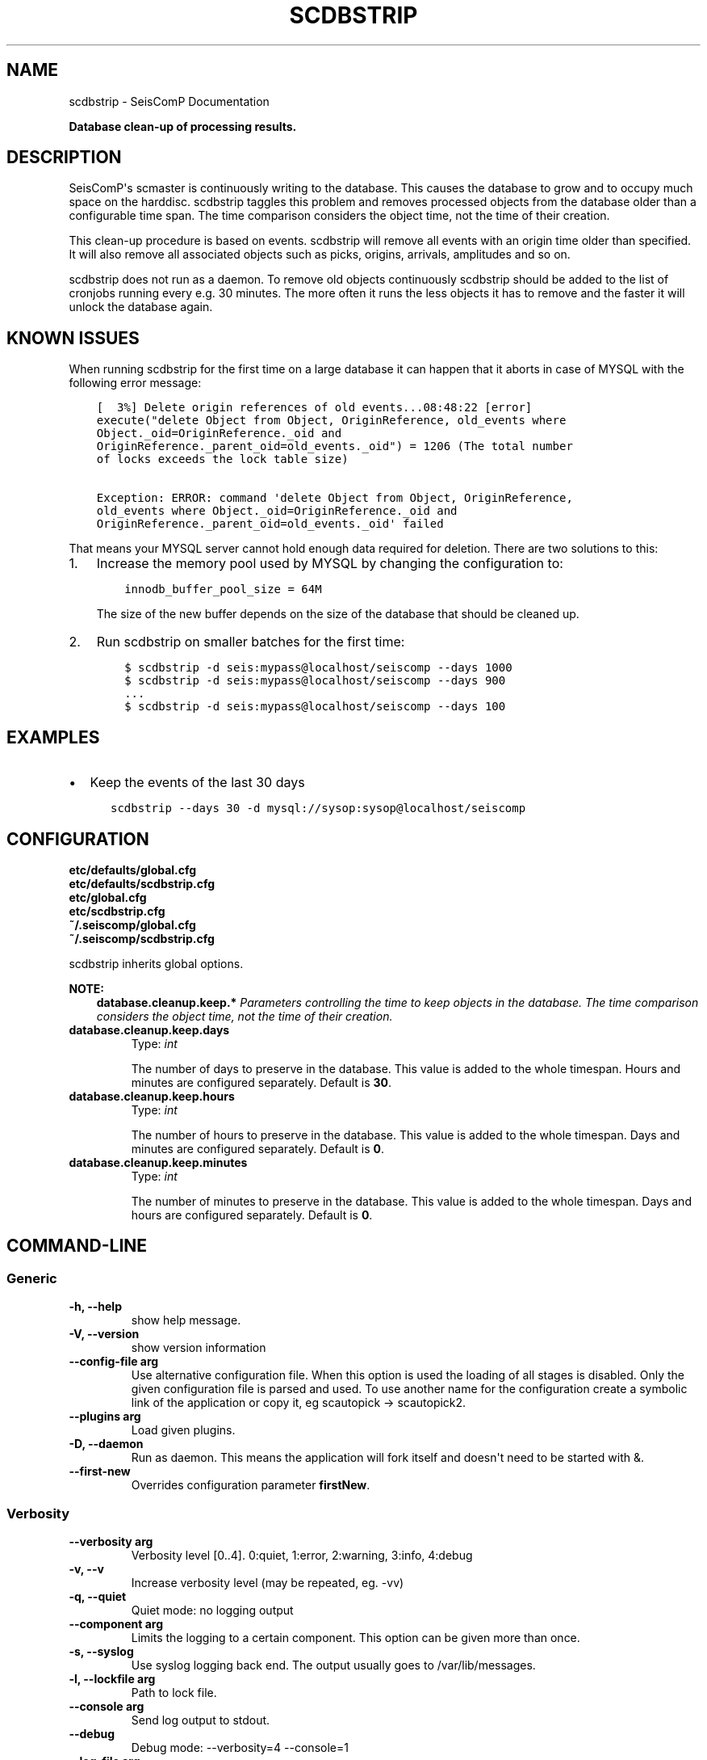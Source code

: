 .\" Man page generated from reStructuredText.
.
.TH "SCDBSTRIP" "1" "Dec 01, 2022" "4.10.1" "SeisComP"
.SH NAME
scdbstrip \- SeisComP Documentation
.
.nr rst2man-indent-level 0
.
.de1 rstReportMargin
\\$1 \\n[an-margin]
level \\n[rst2man-indent-level]
level margin: \\n[rst2man-indent\\n[rst2man-indent-level]]
-
\\n[rst2man-indent0]
\\n[rst2man-indent1]
\\n[rst2man-indent2]
..
.de1 INDENT
.\" .rstReportMargin pre:
. RS \\$1
. nr rst2man-indent\\n[rst2man-indent-level] \\n[an-margin]
. nr rst2man-indent-level +1
.\" .rstReportMargin post:
..
.de UNINDENT
. RE
.\" indent \\n[an-margin]
.\" old: \\n[rst2man-indent\\n[rst2man-indent-level]]
.nr rst2man-indent-level -1
.\" new: \\n[rst2man-indent\\n[rst2man-indent-level]]
.in \\n[rst2man-indent\\n[rst2man-indent-level]]u
..
.sp
\fBDatabase clean\-up of processing results.\fP
.SH DESCRIPTION
.sp
SeisComP\(aqs scmaster is continuously writing to the database. This causes
the database to grow and to occupy much space on the harddisc. scdbstrip taggles
this problem and removes processed objects from the database older than a
configurable time span. The time comparison considers the object time, not the
time of their creation.
.sp
This clean\-up procedure is based on events. scdbstrip will remove all events
with an origin time older than specified. It will also remove all associated
objects such as picks, origins, arrivals, amplitudes and so on.
.sp
scdbstrip does not run as a daemon. To remove old objects continuously scdbstrip
should be added to the list of cronjobs running every e.g. 30 minutes. The more
often it runs the less objects it has to remove and the faster it will unlock
the database again.
.SH KNOWN ISSUES
.sp
When running scdbstrip for the first time on a large database it can happen
that it aborts in case of MYSQL with the following error message:
.INDENT 0.0
.INDENT 3.5
.sp
.nf
.ft C
[  3%] Delete origin references of old events...08:48:22 [error]
execute("delete Object from Object, OriginReference, old_events where
Object._oid=OriginReference._oid and
OriginReference._parent_oid=old_events._oid") = 1206 (The total number
of locks exceeds the lock table size)

Exception: ERROR: command \(aqdelete Object from Object, OriginReference,
old_events where Object._oid=OriginReference._oid and
OriginReference._parent_oid=old_events._oid\(aq failed
.ft P
.fi
.UNINDENT
.UNINDENT
.sp
That means your MYSQL server cannot hold enough data required for deletion.
There are two solutions to this:
.INDENT 0.0
.IP 1. 3
Increase the memory pool used by MYSQL by changing the configuration to:
.INDENT 3.0
.INDENT 3.5
.sp
.nf
.ft C
innodb_buffer_pool_size = 64M
.ft P
.fi
.UNINDENT
.UNINDENT
.sp
The size of the new buffer depends on the size of the database that should
be cleaned up.
.IP 2. 3
Run scdbstrip on smaller batches for the first time:
.INDENT 3.0
.INDENT 3.5
.sp
.nf
.ft C
$ scdbstrip \-d seis:mypass@localhost/seiscomp \-\-days 1000
$ scdbstrip \-d seis:mypass@localhost/seiscomp \-\-days 900
\&...
$ scdbstrip \-d seis:mypass@localhost/seiscomp \-\-days 100
.ft P
.fi
.UNINDENT
.UNINDENT
.UNINDENT
.SH EXAMPLES
.INDENT 0.0
.IP \(bu 2
Keep the events of the last 30 days
.INDENT 2.0
.INDENT 3.5
.sp
.nf
.ft C
scdbstrip \-\-days 30 \-d mysql://sysop:sysop@localhost/seiscomp
.ft P
.fi
.UNINDENT
.UNINDENT
.UNINDENT
.SH CONFIGURATION
.nf
\fBetc/defaults/global.cfg\fP
\fBetc/defaults/scdbstrip.cfg\fP
\fBetc/global.cfg\fP
\fBetc/scdbstrip.cfg\fP
\fB~/.seiscomp/global.cfg\fP
\fB~/.seiscomp/scdbstrip.cfg\fP
.fi
.sp
.sp
scdbstrip inherits global options\&.
.sp
\fBNOTE:\fP
.INDENT 0.0
.INDENT 3.5
\fBdatabase.cleanup.keep.*\fP
\fIParameters controlling the time to keep objects in the database.\fP
\fIThe time comparison considers the object time, not the time of\fP
\fItheir creation.\fP
.UNINDENT
.UNINDENT
.INDENT 0.0
.TP
.B database.cleanup.keep.days
Type: \fIint\fP
.sp
The number of days to preserve in the database. This
value is added to the whole timespan. Hours
and minutes are configured separately.
Default is \fB30\fP\&.
.UNINDENT
.INDENT 0.0
.TP
.B database.cleanup.keep.hours
Type: \fIint\fP
.sp
The number of hours to preserve in the database. This
value is added to the whole timespan. Days
and minutes are configured separately.
Default is \fB0\fP\&.
.UNINDENT
.INDENT 0.0
.TP
.B database.cleanup.keep.minutes
Type: \fIint\fP
.sp
The number of minutes to preserve in the database. This
value is added to the whole timespan. Days
and hours are configured separately.
Default is \fB0\fP\&.
.UNINDENT
.SH COMMAND-LINE
.SS Generic
.INDENT 0.0
.TP
.B \-h, \-\-help
show help message.
.UNINDENT
.INDENT 0.0
.TP
.B \-V, \-\-version
show version information
.UNINDENT
.INDENT 0.0
.TP
.B \-\-config\-file arg
Use alternative configuration file. When this option is used
the loading of all stages is disabled. Only the given configuration
file is parsed and used. To use another name for the configuration
create a symbolic link of the application or copy it, eg scautopick \-> scautopick2.
.UNINDENT
.INDENT 0.0
.TP
.B \-\-plugins arg
Load given plugins.
.UNINDENT
.INDENT 0.0
.TP
.B \-D, \-\-daemon
Run as daemon. This means the application will fork itself and
doesn\(aqt need to be started with &.
.UNINDENT
.INDENT 0.0
.TP
.B \-\-first\-new
Overrides configuration parameter \fBfirstNew\fP\&.
.UNINDENT
.SS Verbosity
.INDENT 0.0
.TP
.B \-\-verbosity arg
Verbosity level [0..4]. 0:quiet, 1:error, 2:warning, 3:info, 4:debug
.UNINDENT
.INDENT 0.0
.TP
.B \-v, \-\-v
Increase verbosity level (may be repeated, eg. \-vv)
.UNINDENT
.INDENT 0.0
.TP
.B \-q, \-\-quiet
Quiet mode: no logging output
.UNINDENT
.INDENT 0.0
.TP
.B \-\-component arg
Limits the logging to a certain component. This option can be given more than once.
.UNINDENT
.INDENT 0.0
.TP
.B \-s, \-\-syslog
Use syslog logging back end. The output usually goes to /var/lib/messages.
.UNINDENT
.INDENT 0.0
.TP
.B \-l, \-\-lockfile arg
Path to lock file.
.UNINDENT
.INDENT 0.0
.TP
.B \-\-console arg
Send log output to stdout.
.UNINDENT
.INDENT 0.0
.TP
.B \-\-debug
Debug mode: \-\-verbosity=4 \-\-console=1
.UNINDENT
.INDENT 0.0
.TP
.B \-\-log\-file arg
Use alternative log file.
.UNINDENT
.SS Database
.INDENT 0.0
.TP
.B \-\-db\-driver\-list
List all supported database drivers.
.UNINDENT
.INDENT 0.0
.TP
.B \-d, \-\-database arg
The database connection string, format: \fI\%service://user:pwd@host/database\fP\&.
"service" is the name of the database driver which can be
queried with "\-\-db\-driver\-list".
.UNINDENT
.INDENT 0.0
.TP
.B \-\-config\-module arg
The configmodule to use.
.UNINDENT
.INDENT 0.0
.TP
.B \-\-inventory\-db arg
Load the inventory from the given database or file, format: [\fI\%service://]location\fP
.UNINDENT
.INDENT 0.0
.TP
.B \-\-db\-disable
Do not use the database at all
.UNINDENT
.SS Settings
.INDENT 0.0
.TP
.B \-\-days arg
Overrides configuration parameter \fI\%database.cleanup.keep.days\fP\&.
The number of days to keep. Hours and minutes are also
used the compute the whole time span.
.UNINDENT
.INDENT 0.0
.TP
.B \-\-hours arg
Overrides configuration parameter \fI\%database.cleanup.keep.hours\fP\&.
The number of hours to keep. Days and minutes are also
used the compute the whole time span.
.UNINDENT
.INDENT 0.0
.TP
.B \-\-minutes arg
Overrides configuration parameter \fI\%database.cleanup.keep.minutes\fP\&.
The number of minutes to keep. Days and hours are also
used the compute the whole time span.
.UNINDENT
.INDENT 0.0
.TP
.B \-\-datetime arg
Replaces the days:hours:minutes timespan definition by an
arbtrary absolute timestamp in UTC. The format is
%Y\-%m\-%d %H:%M:%S.
.UNINDENT
.INDENT 0.0
.TP
.B \-i, \-\-invert
Delete all events after the specified time period and not
before.
.UNINDENT
.INDENT 0.0
.TP
.B \-\-keep\-events
Event\-IDs to keep in the database separated with comma.
.UNINDENT
.SS Mode
.INDENT 0.0
.TP
.B \-\-check
.UNINDENT
.INDENT 0.0
.TP
.B \-\-clean\-unused
.UNINDENT
.SH AUTHOR
gempa GmbH, GFZ Potsdam
.SH COPYRIGHT
gempa GmbH, GFZ Potsdam
.\" Generated by docutils manpage writer.
.

